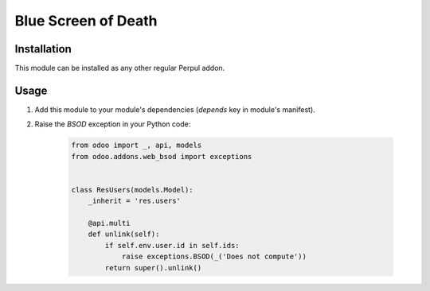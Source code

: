 ====================
Blue Screen of Death
====================

Installation
------------

This module can be installed as any other regular Perpul addon.

Usage
-----

#. Add this module to your module's dependencies (*depends* key in module's
   manifest).
#. Raise the *BSOD* exception in your Python code:

    .. code-block:: python

        from odoo import _, api, models
        from odoo.addons.web_bsod import exceptions


        class ResUsers(models.Model):
            _inherit = 'res.users'

            @api.multi
            def unlink(self):
                if self.env.user.id in self.ids:
                    raise exceptions.BSOD(_('Does not compute'))
                return super().unlink()
